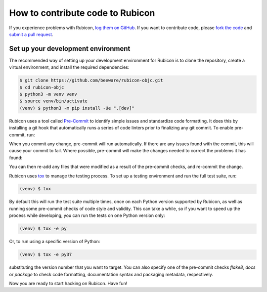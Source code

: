 =================================
How to contribute code to Rubicon
=================================

If you experience problems with Rubicon, `log them on GitHub`_. If you want
to contribute code, please `fork the code`_ and `submit a pull request`_.

.. _log them on Github: https://github.com/beeware/rubicon-objc/issues
.. _fork the code: https://github.com/beeware/rubicon-objc
.. _submit a pull request: https://github.com/beeware/rubicon-objc/pulls

.. _setup-dev-environment:

Set up your development environment
===================================

The recommended way of setting up your development environment for Rubicon is
to clone the repository, create a virtual environment, and install the required
dependencies:

.. code-block:: sh

    $ git clone https://github.com/beeware/rubicon-objc.git
    $ cd rubicon-objc
    $ python3 -m venv venv
    $ source venv/bin/activate
    (venv) $ python3 -m pip install -Ue ".[dev]"

Rubicon uses a tool called `Pre-Commit <https://pre-commit.com>`__ to identify
simple issues and standardize code formatting. It does this by installing a git
hook that automatically runs a series of code linters prior to finalizing any
git commit. To enable pre-commit, run:

.. tabs::

  .. group-tab:: macOS

    .. code-block:: bash

      (venv) $ pre-commit install
      pre-commit installed at .git/hooks/pre-commit

  .. group-tab:: Linux

    .. code-block:: bash

      (venv) $ pre-commit install
      pre-commit installed at .git/hooks/pre-commit

  .. group-tab:: Windows

    .. code-block:: doscon

      (venv) C:\...>pre-commit install
      pre-commit installed at .git/hooks/pre-commit

When you commit any change, pre-commit will run automatically. If there are any
issues found with the commit, this will cause your commit to fail. Where possible,
pre-commit will make the changes needed to correct the problems it has found:

.. tabs::

  .. group-tab:: macOS

    .. code-block:: bash

      (venv) $ git add some/interesting_file.py
      (venv) $ git commit -m "Minor change"
      black....................................................................Failed
      - hook id: black
      - files were modified by this hook

      reformatted some/interesting_file.py

      All done! ✨ 🍰 ✨
      1 file reformatted.

      flake8...................................................................Passed
      check toml...........................................(no files to check)Skipped
      check yaml...........................................(no files to check)Skipped
      check for case conflicts.................................................Passed
      check docstring is first.................................................Passed
      fix end of files.........................................................Passed
      trim trailing whitespace.................................................Passed
      isort....................................................................Passed
      pyupgrade................................................................Passed
      docformatter.............................................................Passed

  .. group-tab:: Linux

    .. code-block:: bash

      (venv) $ git add some/interesting_file.py
      (venv) $ git commit -m "Minor change"
      black....................................................................Failed
      - hook id: black
      - files were modified by this hook

      reformatted some/interesting_file.py

      All done! ✨ 🍰 ✨
      1 file reformatted.

      flake8...................................................................Passed
      check toml...........................................(no files to check)Skipped
      check yaml...........................................(no files to check)Skipped
      check for case conflicts.................................................Passed
      check docstring is first.................................................Passed
      fix end of files.........................................................Passed
      trim trailing whitespace.................................................Passed
      isort....................................................................Passed
      pyupgrade................................................................Passed
      docformatter.............................................................Passed

  .. group-tab:: Windows

    .. code-block:: doscon

      (venv) C:\...>git add some/interesting_file.py
      (venv) C:\...>git commit -m "Minor change"
      black....................................................................Failed
      - hook id: black
      - files were modified by this hook

      reformatted some\interesting_file.py

      All done! ✨ 🍰 ✨
      1 file reformatted.

      flake8...................................................................Passed
      check toml...........................................(no files to check)Skipped
      check yaml...........................................(no files to check)Skipped
      check for case conflicts.................................................Passed
      check docstring is first.................................................Passed
      fix end of files.........................................................Passed
      trim trailing whitespace.................................................Passed
      isort....................................................................Passed
      pyupgrade................................................................Passed
      docformatter.............................................................Passed

You can then re-add any files that were modified as a result of the pre-commit checks,
and re-commit the change.

.. tabs::

  .. group-tab:: macOS

    .. code-block:: bash

      (venv) $ git add some/interesting_file.py
      (venv) $ git commit -m "Minor change"
      black....................................................................Passed
      flake8...................................................................Passed
      check toml...........................................(no files to check)Skipped
      check yaml...........................................(no files to check)Skipped
      check for case conflicts.................................................Passed
      check docstring is first.................................................Passed
      fix end of files.........................................................Passed
      trim trailing whitespace.................................................Passed
      isort....................................................................Passed
      pyupgrade................................................................Passed
      docformatter.............................................................Passed
      [bugfix e3e0f73] Minor change
      1 file changed, 4 insertions(+), 2 deletions(-)

  .. group-tab:: Linux

    .. code-block:: bash

      (venv) $ git add some/interesting_file.py
      (venv) $ git commit -m "Minor change"
      black....................................................................Passed
      flake8...................................................................Passed
      check toml...........................................(no files to check)Skipped
      check yaml...........................................(no files to check)Skipped
      check for case conflicts.................................................Passed
      check docstring is first.................................................Passed
      fix end of files.........................................................Passed
      trim trailing whitespace.................................................Passed
      isort....................................................................Passed
      pyupgrade................................................................Passed
      docformatter.............................................................Passed
      [bugfix e3e0f73] Minor change
      1 file changed, 4 insertions(+), 2 deletions(-)

  .. group-tab:: Windows

    .. code-block:: doscon

      (venv) C:\...>git add some\interesting_file.py
      (venv) C:\...>git commit -m "Minor change"
      black....................................................................Passed
      flake8...................................................................Passed
      check toml...........................................(no files to check)Skipped
      check yaml...........................................(no files to check)Skipped
      check for case conflicts.................................................Passed
      check docstring is first.................................................Passed
      fix end of files.........................................................Passed
      trim trailing whitespace.................................................Passed
      isort....................................................................Passed
      pyupgrade................................................................Passed
      docformatter.............................................................Passed

Rubicon uses `tox <https://tox.readthedocs.io/en/latest/>`__ to manage the
testing process. To set up a testing environment and run the full test suite,
run:

.. code-block:: sh

    (venv) $ tox

By default this will run the test suite multiple times, once on each Python
version supported by Rubicon, as well as running some pre-commit checks of
code style and validity. This can take a while, so if you want to speed up
the process while developing, you can run the tests on one Python version only:

.. code-block:: sh

    (venv) $ tox -e py

Or, to run using a specific version of Python:

.. code-block:: sh

    (venv) $ tox -e py37

substituting the version number that you want to target. You can also specify
one of the pre-commit checks `flake8`, `docs` or `package` to check code
formatting, documentation syntax and packaging metadata, respectively.

Now you are ready to start hacking on Rubicon. Have fun!
